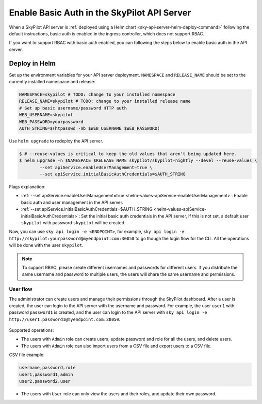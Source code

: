 .. _api-server-basic-auth:

Enable Basic Auth in the SkyPilot API Server
=============================================

When a SkyPilot API server is :ref:`deployed using a Helm chart <sky-api-server-helm-deploy-command>` following the default instructions, basic auth is enabled in the ingress controller, which does not support RBAC.

If you want to support RBAC with basic auth enabled, you can following the steps below to enable basic auth in the API server.

Deploy in Helm
~~~~~~~~~~~~~~

Set up the environment variables for your API server deployment. ``NAMESPACE`` and ``RELEASE_NAME`` should be set to the currently installed namespace and release:

.. code-block:: bash

    NAMESPACE=skypilot # TODO: change to your installed namespace
    RELEASE_NAME=skypilot # TODO: change to your installed release name
    # Set up basic username/password HTTP auth
    WEB_USERNAME=skypilot
    WEB_PASSWORD=yourpassword
    AUTH_STRING=$(htpasswd -nb $WEB_USERNAME $WEB_PASSWORD)

Use ``helm upgrade`` to redeploy the API server.

.. code-block:: console

    $ # --reuse-values is critical to keep the old values that aren't being updated here.
    $ helm upgrade -n $NAMESPACE $RELEASE_NAME skypilot/skypilot-nightly --devel --reuse-values \
            --set apiService.enableUserManagement=true \
            --set apiService.initialBasicAuthCredentials=$AUTH_STRING

Flags explanation:

* :ref:`--set apiService.enableUserManagement=true <helm-values-apiService-enableUserManagement>`: Enable basic auth and user management in the API server.
* :ref:`--set apiService.initialBasicAuthCredentials=$AUTH_STRING <helm-values-apiService-initialBasicAuthCredentials>`: Set the initial basic auth credentials in the API server, if this is not set, a default user ``skypilot`` with password ``skypilot`` will be created.

Now, you can use ``sky api login -e <ENDPOINT>``, for example, ``sky api login -e http://skypilot:yourpassword@myendpoint.com:30050`` to go though the login flow for the CLI. All the operations will be done with the user ``skypilot``.

.. note::
   To support RBAC, please create different usernames and passwords for different users. If you distribute the same username and password to multiple users, the users will share the same username and permissions.

User flow
---------

The administrator can create users and manage their permissions through the SkyPilot dashboard.
After a user is created, the user can login to the API server with the username and password.
For example, the user ``user1`` with password ``password1`` is created, and the user can login to the API server with ``sky api login -e http://user1:password1@myendpoint.com:30050``.

.. figure:: ../../../images/client-server/basic-auth-user-flow.png
    :alt: SkyPilot with basic auth
    :align: center
    :width: 80%

Supported operations:

* The users with ``Admin`` role can create users, update password and role for all the users, and delete users.
* The users with ``Admin`` role can also import users from a CSV file and export users to a CSV file.

CSV file example:

.. code-block:: csv

    username,password,role
    user1,password1,admin
    user2,password2,user

* The users with ``User`` role can only view the users and their roles, and update their own password.




